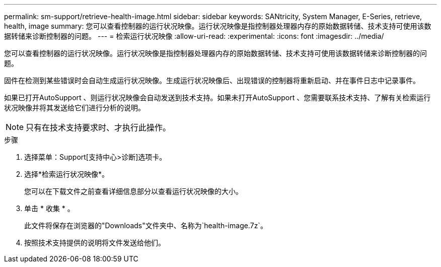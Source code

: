 ---
permalink: sm-support/retrieve-health-image.html 
sidebar: sidebar 
keywords: SANtricity, System Manager, E-Series, retrieve, health, image 
summary: 您可以查看控制器的运行状况映像。运行状况映像是指控制器处理器内存的原始数据转储、技术支持可使用该数据转储来诊断控制器的问题。 
---
= 检索运行状况映像
:allow-uri-read: 
:experimental: 
:icons: font
:imagesdir: ../media/


[role="lead"]
您可以查看控制器的运行状况映像。运行状况映像是指控制器处理器内存的原始数据转储、技术支持可使用该数据转储来诊断控制器的问题。

固件在检测到某些错误时会自动生成运行状况映像。生成运行状况映像后、出现错误的控制器将重新启动、并在事件日志中记录事件。

如果已打开AutoSupport 、则运行状况映像会自动发送到技术支持。如果未打开AutoSupport 、您需要联系技术支持、了解有关检索运行状况映像并将其发送给它们进行分析的说明。

[NOTE]
====
只有在技术支持要求时、才执行此操作。

====
.步骤
. 选择菜单：Support[支持中心>诊断]选项卡。
. 选择*检索运行状况映像*。
+
您可以在下载文件之前查看详细信息部分以查看运行状况映像的大小。

. 单击 * 收集 * 。
+
此文件将保存在浏览器的"Downloads"文件夹中、名称为`health-image.7z`。

. 按照技术支持提供的说明将文件发送给他们。

